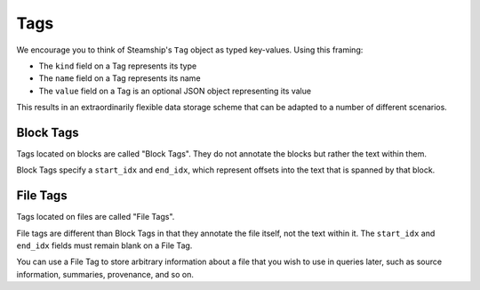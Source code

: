 .. _Tags:

Tags
~~~~

We encourage you to think of Steamship's ``Tag`` object as typed key-values.
Using this framing:

- The ``kind`` field on a Tag represents its type
- The ``name`` field on a Tag represents its name
- The ``value`` field on a Tag is an optional JSON object representing its value

This results in an extraordinarily flexible data storage scheme that can be adapted to a number of
different scenarios.

Block Tags
^^^^^^^^^^

Tags located on blocks are called "Block Tags".
They do not annotate the blocks but rather the text within them.

Block Tags specify a ``start_idx`` and ``end_idx``, which represent offsets into the text that is spanned by that block.


File Tags
^^^^^^^^^

Tags located on files are called "File Tags".

File tags are different than Block Tags in that they annotate the file itself, not the text within it.
The ``start_idx`` and ``end_idx`` fields must remain blank on a File Tag.

You can use a File Tag to store arbitrary information about a file that you wish to use in queries later,
such as source information, summaries, provenance, and so on.

